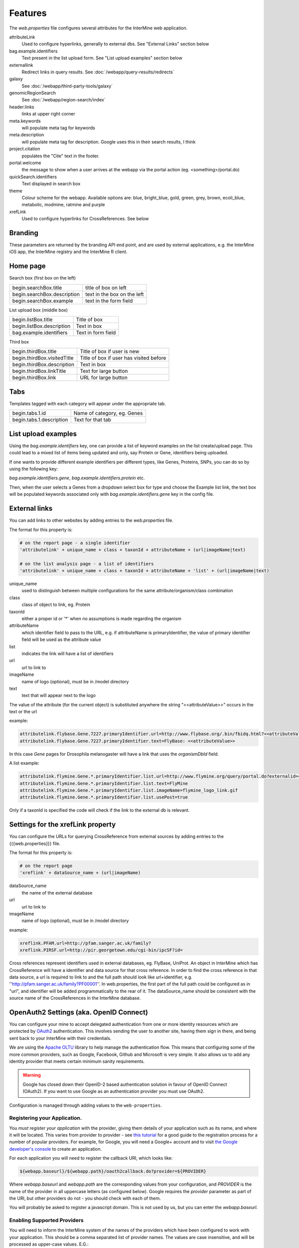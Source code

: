 Features
========================================================

The `web.properties` file configures several attributes for the InterMine web application.

attributeLink
    Used to configure hyperlinks, generally to external dbs.  See "External Links" section below

bag.example.identifiers
    Text present in the list upload form.  See "List upload examples" section below

externallink
    Redirect links in query results.  See :doc:`/webapp/query-results/redirects`

galaxy
    See :doc:`/webapp/third-party-tools/galaxy`

genomicRegionSearch
    See :doc:`/webapp/region-search/index`

header.links
    links at upper right corner

meta.keywords
    will populate meta tag for keywords

meta.description
    will populate meta tag for description.  Google uses this in their search results, I think

project.citation
    populates the "Cite" text in the footer.

portal.welcome
    the message to show when a user arrives at the webapp via the portal action (eg. <something>/portal.do)

quickSearch.identifiers
    Text displayed in search box

theme
    Colour scheme for the webapp.  Available options are:  blue, bright_blue, gold, green, grey, brown, ecoli_blue, metabolic, modmine, ratmine and purple 

xrefLink
    Used to configure hyperlinks for CrossReferences.  See below

Branding
-----------
These parameters are returned by the branding API end point, and are used by external applications, e.g. the InterMine iOS app, the InterMine registry and the InterMine R client.

===========================  ====================================================
branding.images.logo         This image should be 45px by 45px
branding.colors.header.main  Main colour for your mine, defaults to grey, #595455
branding.colors.header.text  Text colour for your mine, defaults to white, #fff
===========================  =====================================================

Home page
-----------

Search box (first box on the left)

===========================  ============================================
begin.searchBox.title        title of box on left
begin.searchBox.description  text in the box on the left 
begin.searchBox.example      text in the form field 
===========================  ============================================

List upload box (middle box)

=========================  =========================
begin.listBox.title        Title of box 
begin.listBox.description  Text in box 
bag.example.identifiers    Text in form field 
=========================  =========================

Third box

===========================  ============================================
begin.thirdBox.title         Title of box if user is new 
begin.thirdBox.visitedTitle  Title of box if user has visited before 
begin.thirdBox.description   Text in box 
begin.thirdBox.linkTitle     Text for large button 
begin.thirdBox.link          URL for large button 
===========================  ============================================

Tabs
-----------

Templates tagged with each category will appear under the appropriate tab. 

===========================  ================================
begin.tabs.1.id              Name of category, eg. Genes
begin.tabs.1.description     Text for that tab
===========================  ================================

List upload examples
----------------------

Using the `bag.example.identifiers` key, one can provide a list of keyword examples on the list create/upload page. This could lead to a mixed list of items being updated and only, say Protein or Gene, identifiers being uploaded.

If one wants to provide different example identifiers per different types, like Genes, Proteins, SNPs, you can do so by using the following key:

`bag.example.identifiers.gene`, `bag.example.identifiers.protein` etc.

Then, when the user selects a Genes from a dropdown select box for type and choose the Example list link, the text box will be populated keywords associated only with `bag.example.identifiers.gene` key in the config file.

External links
----------------------

You can add links to other websites by adding entries to the `web.properties` file.  

The format for this property is:

.. code-block:: properties

    # on the report page - a single identifier
    'attributelink' + unique_name + class + taxonId + attributeName + (url|imageName|text)

    # on the list analysis page - a list of identifiers
    'attributelink' + unique_name + class + taxonId + attributeName + 'list' + (url|imageName|text)


unique_name
    used to distinguish between multiple configurations for the same attribute/organism/class combination

class 
    class of object to link, eg. Protein

taxonId 
    either a proper id or '*' when no assumptions is made regarding the organism

attributeName
    which identifier field to pass to the URL, e.g. if attributeName is primaryIdentifier, the value of primary identifier field will be used as the attribute value    
    
list 
    indicates the link will have a list of identifiers

url 
    url to link to

imageName 
    name of logo (optional), must be in /model directory

text 
    text that will appear next to the logo

The value of the attribute (for the current object) is substituted anywhere the string "<<attributeValue>>" occurs in the text or the url

example:

.. code-block:: properties

    attributelink.flybase.Gene.7227.primaryIdentifier.url=http://www.flybase.org/.bin/fbidq.html?<<attributeValue>>
    attributelink.flybase.Gene.7227.primaryIdentifier.text=FlyBase: <<attributeValue>>

In this case `Gene` pages for Drosophila melanogaster will have a link that uses the `organismDbId` field.

A list example:

.. code-block:: properties

    attributelink.flymine.Gene.*.primaryIdentifier.list.url=http://www.flymine.org/query/portal.do?externalid=<<attributeValue>>&class=Gene
    attributelink.flymine.Gene.*.primaryIdentifier.list.text=FlyMine
    attributelink.flymine.Gene.*.primaryIdentifier.list.imageName=flymine_logo_link.gif
    attributelink.flymine.Gene.*.primaryIdentifier.list.usePost=true

Only if a taxonId is specified the code will check if the link to the external db is relevant.

Settings for the xrefLink property
--------------------------------------------

You can configure the URLs for querying CrossReference from external sources by adding entries to the {{{web.properties}}} file.  

The format for this property is:

.. code-block:: properties

    # on the report page
    'xreflink' + dataSource_name + (url|imageName)

dataSource_name 
    the name of the external database

url 
    url to link to

imageName 
    name of logo (optional), must be in /model directory

example:

.. code-block:: properties

    xreflink.PFAM.url=http://pfam.sanger.ac.uk/family?
    xreflink.PIRSF.url=http://pir.georgetown.edu/cgi-bin/ipcSF?id=


Cross references represent identifiers used in external databases, eg. FlyBase, UniProt. An object in InterMine which has CrossReference will have a identifier and data source for that cross reference. In order to find the cross reference in that data source, a url is required to link to and the full path should look like url+identifier, e.g. ''http://pfam.sanger.ac.uk/family?PF00001''. In web.properties, the first part of the full path could be configured as in "url", and identifier will be added programmatically to the rear of it. The dataSource_name should be consistent with the source name of the CrossReferences in the InterMine database.

OpenAuth2 Settings (aka. OpenID Connect)
------------------------------------------

You can configure your mine to accept delegated authentication from one or more identity
resources which are protected by OAuth2_ authentication. This involves sending the user to
another site, having them sign in there, and being sent back to your InterMine with their
credentials.

We are using the `Apache OLTU`_ library to help manage the authentication flow.
This means that configuring some of the more common providers, such as Google,
Facebook, Github and Microsoft is very simple. It also allows us to add any
identity provider that meets certain minimum sanity requirements.

.. warning::

    Google has closed down their OpenID-2 based authentication solution
    in favour of OpenID Connect (OAuth2). If you want to use Google as an authentication
    provider you must use OAuth2.

Configuration is managed through adding values to the ``web-properties``.

Registering your Application.
~~~~~~~~~~~~~~~~~~~~~~~~~~~~~~

You *must register your application* with the provider, giving them
details of your application such as its name, and where it will be located.
This varies from provider to provider - see `this tutorial
<http://benfoster.io/blog/oauth-providers>`_ for a good guide to the
registration process for a number of popular providers. For example, for Google, you will need
a Google+ account and to visit `the Google developer's console <https://console.developers.google.com/>`_
to create an application.

For each application you will need to register the callback URI, which looks like:

.. code-block:: bash

    ${webapp.baseurl}/${webapp.path}/oauth2callback.do?provider=${PROVIDER}

Where `webapp.baseurl` and `webapp.path` are the corresponding values from your configuration, and 
`PROVIDER` is the name of the provider in all uppercase letters (as configured below). Google requires
the `provider` parameter as part of the URI, but other providers do not - you should check with each of them.

You will probably be asked to register a javascript domain. This is not used by us, but you
can enter the `webapp.baseurl`.

Enabling Supported Providers
~~~~~~~~~~~~~~~~~~~~~~~~~~~~~~~~

You will need to inform the InterMine system of the names of the providers which have been
configured to work with your application. This should be a comma separated list of provider
names. The values are case insensitive, and will be processed as upper-case values. E.G.:

.. code-block:: properties

    # in  ~/.intermine/MINE.properties
    # You can list just a single provider:
    oauth2.providers = GOOGLE
    # or multiple providers, combining standard and custom providers:
    oauth2.providers = GOOGLE,GITHUB,FACEBOOK,MICROSOFT,STRAVA,AIP

Configuring OLTU Supported Providers
~~~~~~~~~~~~~~~~~~~~~~~~~~~~~~~~~~~~~

To configure an OLTU supported provider (such as Github or Facebook), you simply need to
define the client-id and client-secret you registered your application with, eg:

.. warning::

    All secrets, including these ones (especially the client-secret) MUST not
    be committed to version control or made publicly accessible. DO NOT add them
    to your web.properties file, but instead add them to your mine.properties file
    (eg. ~/.intermine/MINE.properties).

.. code-block:: properties

     ~/.intermine/MINE.properties
    oauth2.GITHUB.client-id = $GH-CLIENT-ID
    oauth2.GITHUB.client-secret = $GH-CLIENT-SECRET

Configuring a Custom Provider
~~~~~~~~~~~~~~~~~~~~~~~~~~~~~~

To configure a custom provider some other properties need to be provided.
Taking AIP's araport system as an example, this can be configured thusly:

.. code-block:: properties

    # All OAuth2 clients need this configution. Do not commit to version control!
    oauth2.AIP.client-id = YOUR_CLIENT_ID
    oauth2.AIP.client-secret = YOUR_CLIENT_SECRET

The URLs needed by the flow - contact your provider to find these out:

.. code-block:: properties

    oauth2.AIP.url.auth = https://api.araport.org/authorize
    oauth2.AIP.url.token = https://api.araport.org/token

The scopes need to access the identity resource. This should include sufficient levels of permission
to access the name and email of the authenticating user.

.. code-block:: properties

    oauth2.AIP.scopes = PRODUCTION

Information about the way the token endpoint functions. If the token endpoint expects parameters to be passed
in the query-string use the value "QUERY", and if the endpoint expects the parameters to be passed
in the message body provide the value "BODY":

.. code-block:: properties

    oauth2.AIP.messageformat = BODY

Information about the way the token endpoint responds. If the token endpoint responds with
``JSON``, then provide the value "JSON", and if the endpoint responds with url-encoded form-data, 
then provide the value "FORM"

.. code-block:: properties

    oauth2.AIP.responsetype = JSON

Information about the way the identity resource operates. If the resource expects
the bearer token to be in the query parameters provide the value "query", and if the
bearer token is expected to be in the ``Authorization`` header, pass the value
"header".

.. code-block:: properties

    oauth2.AIP.resource-auth-mechanism = header

The location of the identity resource. This must be a resource that can respond with ``JSON``. If query
parameters are needed they should be included in the URL. An ``Accept`` header will be provided with the
value ``application/json``.

.. code-block:: properties

    oauth2.AIP.identity-resource = https://api.araport.org/profiles/v2/me

Guides to interpreting the response from the identity resource. These are all optional. 

.. code-block:: properties

    # Provide a value if the identity is within a message envelope. The value is the
    # key of the envelope.
    oauth2.AIP.identity-envelope = result
    # Provide a key to access a unique identifier for the user. Default = id
    oauth2.AIP.id-key = uid
    # Provide a key to access the user's email. Default = email
    oauth2.AIP.email-key = email
    # Provide a key to access the user's name. May be a composite value (comma separated). Default = name
    oauth2.AIP.name-key = first_name,last_name

.. _OAuth2: http://oauth.net/2/
.. _Apache OLTU: http://oltu.apache.org/

Delegated Authentication with JWTs
------------------------------------

InterMine supports completely automated delegated authentication, whereby a mediator may add a token
that authenticates the user according to a chain of trust. This uses public-key cryptography to establish
trust, and JWTs to transmit assertions.

.. note::

    All the configuration in this section can (and should) go in your `~/.intermine/MINE.properties` file

To enable this feature you need to do a couple of things:

Create a Key Store [optional]
~~~~~~~~~~~~~~~~~~~~~~~~~~~~~~

InterMine needs access to public keys - this can mean creating a JKS key store
(http://docs.oracle.com/javase/7/docs/api/java/security/KeyStore.html) with the certificate
used to sign the JWTs - you should store the certificate against the alias with the same
name as used in the `iss` claim in the JWT. The keystore file should be saved as `keystore.jks.$release`
in the `~/.intermine` directory, or moved as part of your release cycle to
`MINE/resources/webapp/WEB-INF/` immediately prior to building your webapp.

If you do this, then you need to provide the following configuration:

===============================  =========================================================
`security.keystore.password`      The password for this keystore.
===============================  =========================================================

If your keystore has no password, then you do not need to set that property.
See below for a quick guide to creating a valid keystore.

Provide Public Keys in your properties files [optional]
~~~~~~~~~~~~~~~~~~~~~~~~~~~~~~~~~~~~~~~~~~~~~~~~~~~~~~~~~~

Instead of (or in addition to) creating a keystore, you can also provide keys
in property files. Even though these are public keys, they are best included in
your `~/.intermine/MINE.properties.release` file, since they will be specific
to a particular instance. Internally if you do not provide a keystore, an empty
one will be created.

This is done by listing them as follows:

===============================  ============================================================
`security.publickey.$ALIAS`       $BASE64_ENCODED_PUBLIC_KEY
===============================  ============================================================

You can provide multiple keys and they will be all stored in the applications
key-store under the given alias. Every key must have an alias, even if there is
only one. If there is a problem with the key (it cannot be decoded, it is not
valid, etc) it will by default be skipped, unless the following property is set
to `true` (in which case it will throw an error and prevent your
web-application from starting):

==================================  ============================================================
`keystore.strictpublickeydecoding`   `true` or `false`
==================================  ============================================================

The value `BASE64_ENCODED_PUBLIC_KEY` is the base64 encoding of the bytes of public key. Below is
a sample program to illustrate how to do this in Java and python:

.. code-block:: java

    import java.security.KeyPairGenerator;
    import java.security.PublicKey;
    import org.apache.commons.codec.binary.Base64;

    public class EncodeKey {

        public static void main(String... args) throws Exception {
            PublicKey key = getKey();
            Base64 encoder = new Base64();
            KeyPairGenerator keyGen = KeyPairGenerator.getInstance("RSA");
            System.out.println(encoder.encodeToString(key.getEncoded()));
        }

        private static PublicKey getKey() {
            // Generating a random key - provide your own of course.
            return keyGen.generateKeyPair().getPublic();
        }
    }

or

.. code-block:: python

    # using pycrypto https://www.dlitz.net/software/pycrypto/
    from Crypto.PublicKey import RSA
    from Crypto import Random

    # Generate a new random public key.
    random = Random.new().read
    pair = RSA.generate(1024, random.read)
    public_key = pair.publickey()

    print(base64.encodestring(public_key.exportKey(format = 'DER')))

Selecting keys at runtime.
~~~~~~~~~~~~~~~~~~~~~~~~~~~~~~

Since this feature relies on public key cryptography, you need to tell the InterMine application
which keys to use to verify which JWT tokens. This can be done with the following properties:

===============================  ============================================================
`jwt.verification.strategy`       `NAMED_ALIAS` (default), `ANY`, or `WHITELIST` - optional
===============================  ============================================================

This property defaults to the most secure option, `NAMED_ALIAS`, where only keys associated
with the issuer of the token with be used to verify it. This means you will need to link the
two. Each token must identify its issuer (with the `iss` claim), you can map from that value
to a key available to InterMine by providing the alias it is available as in the keystore. If
you plan on accepting your own tokens, then you can provide the alias of your private key.

===============================  =========================================================
`security.keystore.alias.$iss`    The alias for the key certificate used to sign the JWT.
===============================  =========================================================

If you use the `WHITELIST` strategy, the you must provide the list of aliases that can be
used to verify JWTs. All of them will be tried until one verifies successfully.

===============================  =========================================================
`jwt.alias.whitelist`             The comma separated list of aliases to use.
===============================  =========================================================

If you select the `ANY` strategy, no further configuration is needed.

Multiple issuers can be supported by providing a key for each alias.

Managing non-standard claims
~~~~~~~~~~~~~~~~~~~~~~~~~~~~~~~~~

InterMine reads to claims about the end user from the JWT - who it identifies,
and their email address. The email claim is non-standard, and needs to be
configured. The subject claim can be overriden if the JWT tokens you are
receiving have their subject identified in a different claim. To do so provide
the following properties (in the following table, `$iss` is the value of the
`iss` claim of the token):

===============================  ==================================================================================
 `jwt.key.email.$iss`              The name of the claim that provides the email of the subject. Defaults to
                                   `http://wso2.org/claims/emailaddress`
 `jwt.key.sub.$iss`                The name of the claim that provides the identity of the subject. This should be
                                   unique for each issuer. Not needed if the token provides the `sub` claim
===============================  ==================================================================================                                  

Other properties
~~~~~~~~~~~~~~~~~~~~~~~~~~~~~~~~~

The following properties may also be important

=================================  ===================================================================================
 `jwt.publicidentity`               Used as the `iss` claim on any tokens the application issues itself. Also, if the
                                    tokens received include an `aud` claim (see `aud definition`_) then this value
                                    must match that value for verification to complete. Defaults to your project title.
 `jwt.verifyaudience`               `true` or `false` (default = true). Whether to verify the `aud` claim.
 `security.privatekey.password`     Used to gain access to the private key used by the application for signing its
                                    own tokens.
 `security.privatekey.alias`        Used to retrieve the private key used by the application for signing its own
                                    tokens. To provide a private key you must configure a key store.
=================================  ===================================================================================
                                  
.. _aud definition: http://self-issued.info/docs/draft-ietf-oauth-json-web-token.html#audDef

Checking your configuration
~~~~~~~~~~~~~~~~~~~~~~~~~~~~~~~~~

An ant task is provided to make checking this (admittedly rather complex)
set-up easier. To make use of it you should configure your keys as for
production, acquire a valid JWT representative of one of the ones you expect to
encounter in production, enter you webapp directory (`$MINE/webapp`) and then
call the following ant task:

.. code-block:: bash

    ant verify-jwt \
        -Drelease=$RELEASE \ # Needed to read the correct properties file
        -Dkeystore=$KEYSTORE_LOCATION \
        -Djwt=$JWT

If correctly set up, you should get a message printed to the console telling
you who the token identifies.

Setting up the Key-Store
~~~~~~~~~~~~~~~~~~~~~~~~~~~~~~~~~

You will need a Java Key Store to use public-key cryptography for security. To get started you can use
the following command to generate a `keystore.jks` file with a new public/private key-pair:

.. code-block:: sh

  keytool -genkey -alias ALIAS_A -keyalg RSA -keystore keystore.jks -keysize 2048

The following command will allow you to add a certificate to your key-store:

.. code-block:: sh

  keytool -import -trustcacerts -alias ALIAS_B -file B.crt -keystore keystore.jks


This set-up would allow you to start accepting JWT tokens signed by the owner of `B.crt`, which could be
configured by making sure they are associated in your property files. So if the owner of `B.crt`
identified themselves with the `iss` (issuer) claim `http://b.com`, then you could link the certificate
to the claim with the following property:

.. code-block:: properties

  security.keystore.alias.http://b.com = ALIAS_B


Overriding properties
---------------------------------

* `intermine/webapp/main/resources/webapp/WEB-INF/global.web.properties` - used by all mines.  Properties set here will be available to everyone, even the test model mine.
* `bio/webapp/resources/webapp/WEB-INF/bio.web.properties` - used by all bio-mines.  Properties set here will be available to all mines that use the bio layer.  so not the test model model. Can overwrite properties in the global.web.properties file.
* `flymine/webapp/resources/web.properties` - used by a mine.  Properties set here will be available to only that specific mine.  Can create mine-specific properties or overwrite properties in the above two files.
* `$HOME/.intermine/flymine.properties` - used by a mine. Properties set here will be available only to that specific mine, and will override all other properties. Put sensitive values here that should not be commited to version control.


.. index:: web properties, cross reference links, attribute links, link outs, list upload examples, header links, meta keywords, meta description, portal welcome message, keyword search examples, oauth, oauth2, authentication, Google, openid, GMail, jwt
